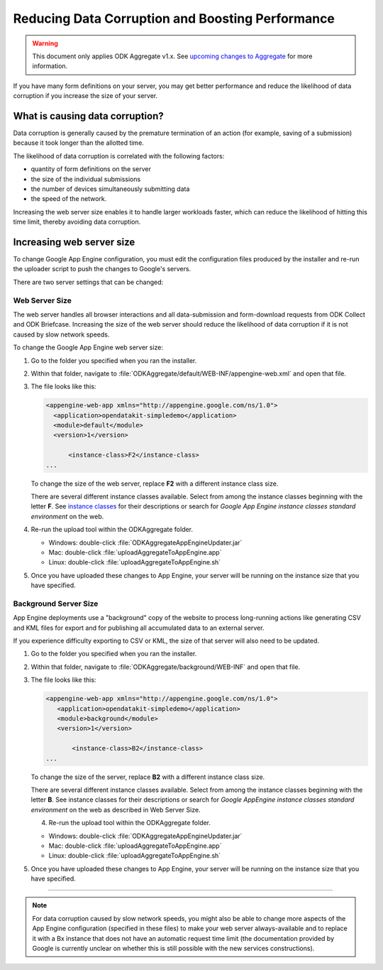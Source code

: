 Reducing Data Corruption and Boosting Performance
=================================================

.. warning::

  This document only applies ODK Aggregate v1.x. See `upcoming changes to Aggregate <https://forum.opendatakit.org/t/upcoming-changes-to-aggregate/17582>`_ for more information.

If you have many form definitions on your server, you may get better performance and reduce the likelihood of data corruption if you increase the size of your server.

.. _what-is-causing-data-corruption:

What is causing data corruption?
-------------------------------------

Data corruption is generally caused by the premature termination of an action (for example, saving of a submission) because it took longer than the allotted time.

The likelihood of data corruption is correlated with the following factors:

- quantity of form definitions on the server
- the size of the individual submissions
- the number of devices simultaneously submitting data
- the speed of the network.


Increasing the web server size enables it to handle larger workloads faster, which can reduce the likelihood of hitting this time limit, thereby avoiding data corruption.

.. _increase-server-size:

Increasing web server size
------------------------------

To change Google App Engine configuration, you must edit the configuration files produced by the installer and re-run the uploader script to push the changes to Google's servers.

There are two server settings that can be changed:

.. _increase-web-server-size:

Web Server Size
~~~~~~~~~~~~~~~~~~~

The web server handles all browser interactions and all data-submission and form-download requests from ODK Collect and ODK Briefcase. Increasing the size of the web server should reduce the likelihood of data corruption if it is not caused by slow network speeds.

To change the Google App Engine web server size:

1. Go to the folder you specified when you ran  the installer.
2. Within that folder, navigate to :file:`ODKAggregate/default/WEB-INF/appengine-web.xml` and open that file.
3. The file looks like this:

   .. code-block:: xml

     <appengine-web-app xmlns="http://appengine.google.com/ns/1.0">
       <application>opendatakit-simpledemo</application>
       <module>default</module>
       <version>1</version>

  	   <instance-class>F2</instance-class>
     ...

   To change the size of the web server, replace **F2** with a different instance class size.

   There are several different instance classes available. Select from among the instance classes beginning with the letter **F**. See `instance classes <https://cloud.google.com/appengine/docs/about-the-standard-environment#instance_classes>`_  for their descriptions or search for `Google App Engine instance classes standard environment` on the web.

4. Re-run the upload tool within the ODKAggregate folder.

   - Windows: double-click :file:`ODKAggregateAppEngineUpdater.jar`
   - Mac: double-click :file:`uploadAggregateToAppEngine.app`
   - Linux: double-click :file:`uploadAggregateToAppEngine.sh`

5. Once you have uploaded these changes to App Engine, your server will be running on the instance size that you have specified.

.. _increase-background-server-size:

Background Server Size
~~~~~~~~~~~~~~~~~~~~~~~~~

App Engine deployments use a "background" copy of the website to process long-running actions like generating CSV and KML files for export and for publishing all accumulated data to an external server.

If you experience difficulty exporting to CSV or KML, the size of that server will also need to be updated.


1. Go to the folder you specified when you ran  the installer.
2. Within that folder, navigate to :file:`ODKAggregate/background/WEB-INF` and open that file.
3. The file looks like this:

   .. code-block:: xml

       <appengine-web-app xmlns="http://appengine.google.com/ns/1.0">
	  <application>opendatakit-simpledemo</application>
	  <module>background</module>
	  <version>1</version>

	      <instance-class>B2</instance-class>
       ...

   To change the size of the server, replace **B2** with a different instance class size.

   There are several different instance classes available. Select from among the instance classes beginning with the letter **B**. See instance classes for their descriptions or search for `Google AppEngine instance classes standard environment` on the web as described in Web Server Size.

   4. Re-run the upload tool within the ODKAggregate folder.

   - Windows: double-click :file:`ODKAggregateAppEngineUpdater.jar`
   - Mac: double-click :file:`uploadAggregateToAppEngine.app`
   - Linux: double-click :file:`uploadAggregateToAppEngine.sh`

5. Once you have uploaded these changes to App Engine, your server will be running on the instance size that you have specified.

----

.. note::

  For data corruption caused by slow network speeds, you might also be able to change more aspects of the App Engine configuration (specified in these files) to make your web server always-available and to replace it with a Bx instance that does not have an automatic request time limit (the documentation provided by Google is currently unclear on whether this is still possible with the new services constructions).
